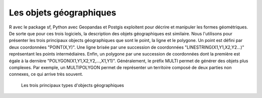 Les objets géographiques
=========================

R avec le package sf, Python avec Geopandas et Postgis exploitent pour décrire et manipuler les formes géométriques. De sorte que pour ces trois logiciels, la description des objets géographiques est similaire. Nous l'utilisons pour présenter les trois principaux objects géographiques que sont le point, la ligne et le polygone. Un point est défini par deux coordonnées "POINT(X,Y)". Une ligne brisée par une succession de coordonnées "LINESTRING(X1,Y1,X2,Y2...)" représentant les points intermédiaires. Enfin, un polygone par une succession de coordonnées dont la première est égale à la dernière "POLYGON(X1,Y1,X2,Y2,...,X1,Y1)". Généralement, le préfix MULTI permet de générer des objets plus complexes. Par exemple, un MULTIPOLYGON permet de représenter un territoire composé de deux parties non connexes, ce qui arrive très souvent.


.. figure:: _static/objetgeo.png
   :width: 300
   
   Les trois principaux types d'objects géographiques 
